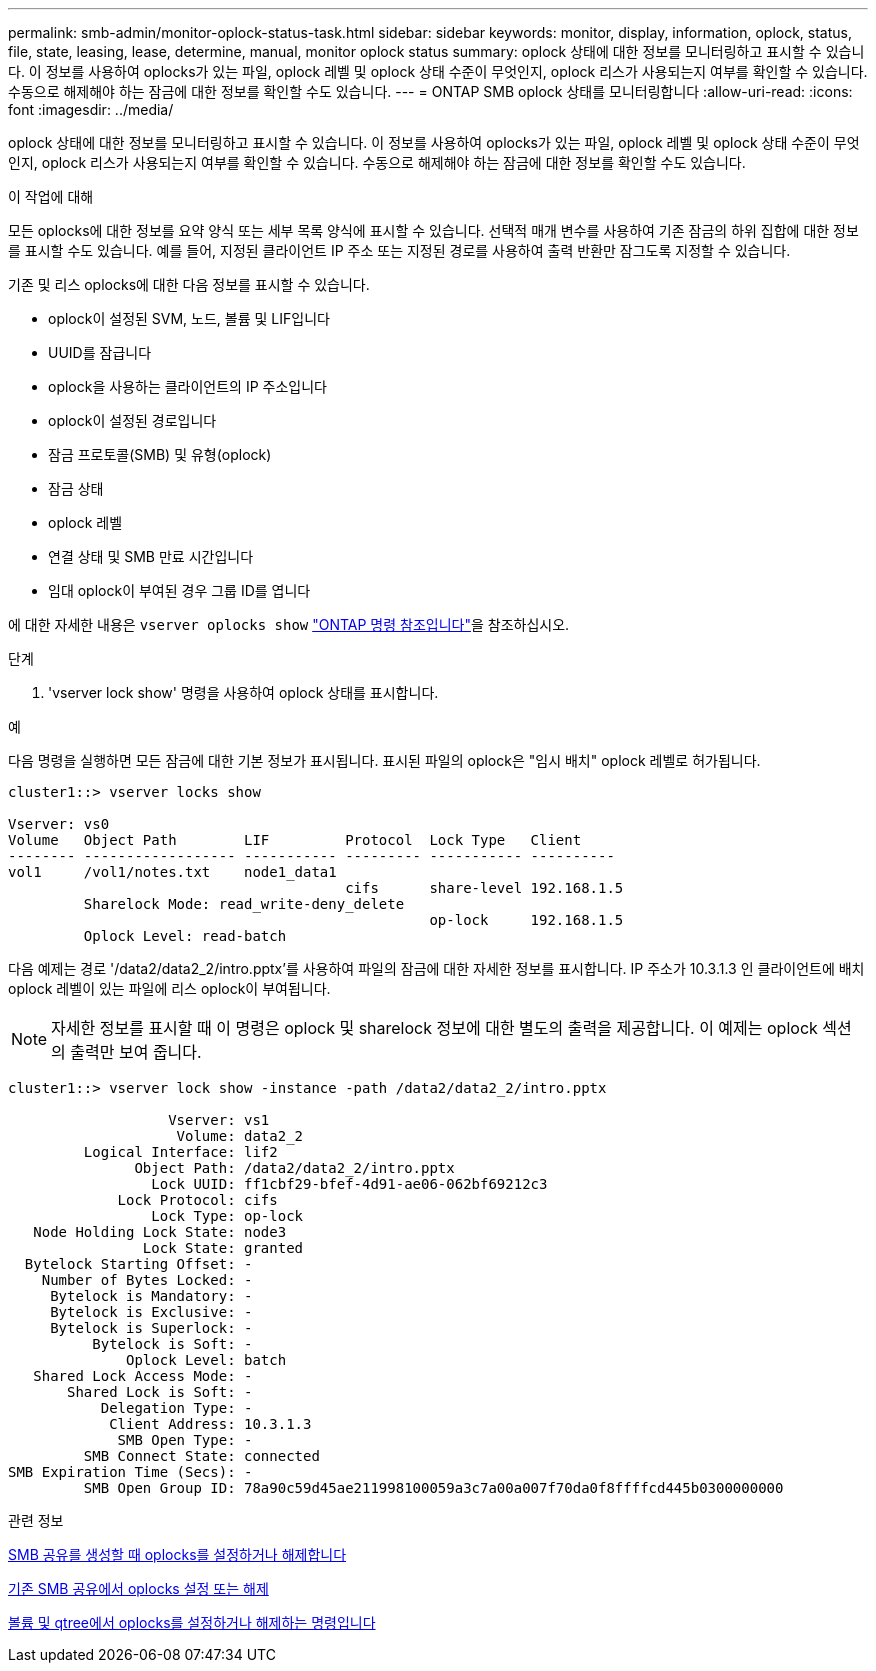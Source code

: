 ---
permalink: smb-admin/monitor-oplock-status-task.html 
sidebar: sidebar 
keywords: monitor, display, information, oplock, status, file, state, leasing, lease, determine, manual, monitor oplock status 
summary: oplock 상태에 대한 정보를 모니터링하고 표시할 수 있습니다. 이 정보를 사용하여 oplocks가 있는 파일, oplock 레벨 및 oplock 상태 수준이 무엇인지, oplock 리스가 사용되는지 여부를 확인할 수 있습니다. 수동으로 해제해야 하는 잠금에 대한 정보를 확인할 수도 있습니다. 
---
= ONTAP SMB oplock 상태를 모니터링합니다
:allow-uri-read: 
:icons: font
:imagesdir: ../media/


[role="lead"]
oplock 상태에 대한 정보를 모니터링하고 표시할 수 있습니다. 이 정보를 사용하여 oplocks가 있는 파일, oplock 레벨 및 oplock 상태 수준이 무엇인지, oplock 리스가 사용되는지 여부를 확인할 수 있습니다. 수동으로 해제해야 하는 잠금에 대한 정보를 확인할 수도 있습니다.

.이 작업에 대해
모든 oplocks에 대한 정보를 요약 양식 또는 세부 목록 양식에 표시할 수 있습니다. 선택적 매개 변수를 사용하여 기존 잠금의 하위 집합에 대한 정보를 표시할 수도 있습니다. 예를 들어, 지정된 클라이언트 IP 주소 또는 지정된 경로를 사용하여 출력 반환만 잠그도록 지정할 수 있습니다.

기존 및 리스 oplocks에 대한 다음 정보를 표시할 수 있습니다.

* oplock이 설정된 SVM, 노드, 볼륨 및 LIF입니다
* UUID를 잠급니다
* oplock을 사용하는 클라이언트의 IP 주소입니다
* oplock이 설정된 경로입니다
* 잠금 프로토콜(SMB) 및 유형(oplock)
* 잠금 상태
* oplock 레벨
* 연결 상태 및 SMB 만료 시간입니다
* 임대 oplock이 부여된 경우 그룹 ID를 엽니다


에 대한 자세한 내용은 `vserver oplocks show` link:https://docs.netapp.com/us-en/ontap-cli/search.html?q=vserver+oplocks+show["ONTAP 명령 참조입니다"^]을 참조하십시오.

.단계
. 'vserver lock show' 명령을 사용하여 oplock 상태를 표시합니다.


.예
다음 명령을 실행하면 모든 잠금에 대한 기본 정보가 표시됩니다. 표시된 파일의 oplock은 "임시 배치" oplock 레벨로 허가됩니다.

[listing]
----
cluster1::> vserver locks show

Vserver: vs0
Volume   Object Path        LIF         Protocol  Lock Type   Client
-------- ------------------ ----------- --------- ----------- ----------
vol1     /vol1/notes.txt    node1_data1
                                        cifs      share-level 192.168.1.5
         Sharelock Mode: read_write-deny_delete
                                                  op-lock     192.168.1.5
         Oplock Level: read-batch
----
다음 예제는 경로 '/data2/data2_2/intro.pptx'를 사용하여 파일의 잠금에 대한 자세한 정보를 표시합니다. IP 주소가 10.3.1.3 인 클라이언트에 배치 oplock 레벨이 있는 파일에 리스 oplock이 부여됩니다.

[NOTE]
====
자세한 정보를 표시할 때 이 명령은 oplock 및 sharelock 정보에 대한 별도의 출력을 제공합니다. 이 예제는 oplock 섹션의 출력만 보여 줍니다.

====
[listing]
----
cluster1::> vserver lock show -instance -path /data2/data2_2/intro.pptx

                   Vserver: vs1
                    Volume: data2_2
         Logical Interface: lif2
               Object Path: /data2/data2_2/intro.pptx
                 Lock UUID: ff1cbf29-bfef-4d91-ae06-062bf69212c3
             Lock Protocol: cifs
                 Lock Type: op-lock
   Node Holding Lock State: node3
                Lock State: granted
  Bytelock Starting Offset: -
    Number of Bytes Locked: -
     Bytelock is Mandatory: -
     Bytelock is Exclusive: -
     Bytelock is Superlock: -
          Bytelock is Soft: -
              Oplock Level: batch
   Shared Lock Access Mode: -
       Shared Lock is Soft: -
           Delegation Type: -
            Client Address: 10.3.1.3
             SMB Open Type: -
         SMB Connect State: connected
SMB Expiration Time (Secs): -
         SMB Open Group ID: 78a90c59d45ae211998100059a3c7a00a007f70da0f8ffffcd445b0300000000
----
.관련 정보
xref:enable-disable-oplocks-when-creating-shares-task.adoc[SMB 공유를 생성할 때 oplocks를 설정하거나 해제합니다]

xref:enable-disable-oplocks-existing-shares-task.adoc[기존 SMB 공유에서 oplocks 설정 또는 해제]

xref:commands-oplocks-volumes-qtrees-reference.adoc[볼륨 및 qtree에서 oplocks를 설정하거나 해제하는 명령입니다]

